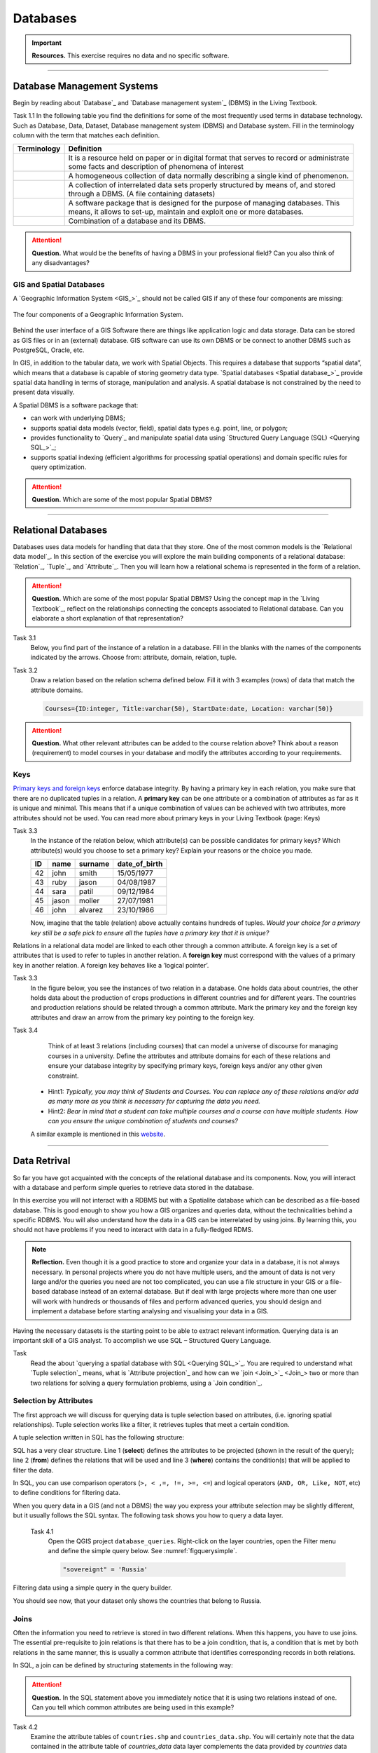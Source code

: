 Databases
==========

.. important:: 
   **Resources.**
   This exercise requires no data and no specific software. 

-----------------------------------------------------------

Database Management Systems
---------------------------

Begin by reading about `Database`_ and  `Database management system`_ (DBMS) in the Living Textbook.

Task 1.1 In the following table you find the definitions for some of the most frequently used terms in database technology.  Such as Database, Data, Dataset, Database management system (DBMS) and Database system.  Fill in the terminology column  with the term that matches each definition. 

==============     ============================================================================================
 Terminology       Definition                                                      
==============     ============================================================================================
 \                  | It is a resource held on paper or in digital format that serves to record or administrate 
                    | some facts and description of phenomena of interest
 \                  A homogeneous collection of data normally describing a single kind of phenomenon.
 \                  | A collection of interrelated data sets properly structured by means of,  and stored 
                    | through a DBMS. (A file containing datasets)
 \                  | A software package that is designed for the purpose of managing databases. This  
                    | means, it allows to set-up, maintain and exploit one or more databases.
 \                  Combination of a database and its DBMS.
==============     ============================================================================================

.. attention:: 
   **Question.**
   What would be the benefits of having a DBMS in your professional field? Can you also think of any disadvantages?  

GIS and Spatial Databases
^^^^^^^^^^^^^^^^^^^^^^^^^

A `Geographic Information System <GIS_>`_ should not be called GIS if any of these four components are missing:

.. figure:: _static/img/components-gis.png
   :alt: components GIS
   :figclass: align-center

   The four components of a Geographic Information System.

Behind the user interface of a GIS Software there are things like application logic and data storage. Data can be stored as GIS files or in an (external) database. GIS software can use its own DBMS or be connect to another DBMS such as PostgreSQL, Oracle, etc. 

In GIS, in addition to the tabular data, we work with Spatial Objects. This requires a database that supports “spatial data”, which means that a database is capable of storing  geometry data type. `Spatial databases <Spatial database_>`_ provide spatial data handling in terms of storage, manipulation and analysis. A spatial database is not constrained by the need to present data visually.

A Spatial DBMS is a software package that:

+ can work with underlying DBMS;

+ supports spatial data models (vector, field), spatial data types e.g. point, line, or polygon;

+ provides functionality to `Query`_ and manipulate spatial data using `Structured Query Language (SQL) <Querying SQL_>`_;

+ supports spatial indexing (efficient algorithms for processing spatial operations) and domain specific rules for query optimization.


.. attention:: 
   **Question.**
   Which are some of the most popular Spatial DBMS? 

---------------------------------------------------------

Relational Databases
--------------------

Databases uses data models for handling that data that they store. One of the most common models is the `Relational data model`_.
In this section of the exercise you will explore the main building components of a relational database: `Relation`_, `Tuple`_, and `Attribute`_. Then you will learn how a relational schema is represented in the form of a relation.

.. attention:: 
   **Question.**
   Which are some of the most popular Spatial DBMS? 
   Using the concept map in the `Living Textbook`_, reflect on the relationships connecting the concepts associated to Relational database. Can you elaborate a short explanation of that representation?

Task 3.1 
   Below, you find part of the instance of a relation in a database. Fill in the blanks with the names of the components indicated by the arrows. Choose from: attribute, domain, relation, tuple. 

   .. image:: _static/img/task-components-db.png 
      :align: center


Task 3.2 
   Draw a relation based on the relation schema defined below. Fill it with 3 examples  (rows) of data that match the attribute domains.

   .. code-block:: miniscript

      Courses={ID:integer, Title:varchar(50), StartDate:date, Location: varchar(50)}


.. attention:: 
   **Question.**
   What other relevant attributes can be added to the course relation above? Think about a reason (requirement) to model courses in your database and modify the attributes according to your requirements. 


Keys
^^^^

`Primary keys and foreign keys <Keys_>`_ enforce database integrity. By having a primary key in each relation, you make sure that there are no duplicated tuples in a relation. A **primary key** can be one attribute or a combination of attributes as far as it is unique and minimal. This means  that if a unique combination of values can be achieved with two attributes, more attributes should not be used. 
You can read more about primary keys in your Living Textbook (page: Keys)


Task 3.3
   In the instance of the relation below, which attribute(s) can be possible candidates for primary keys? Which attribute(s) would you choose to set a primary key? Explain your reasons or the choice you made.

   ==    ============      ============   =============
   ID	   name	            surname	      date_of_birth
   ==    ============      ============   =============
   42	   john  	         smith	         15/05/1977
   43	   ruby	            jason	         04/08/1987
   44	   sara	            patil	         09/12/1984
   45	   jason             moller         27/07/1981
   46	   john	            alvarez	      23/10/1986
   ==    ============      ============   =============

   Now, imagine that the table (relation) above actually contains hundreds of tuples. *Would your choice for a primary key still be a safe pick to ensure all the tuples have a primary key that it is unique?*

Relations in a relational data model are linked to each other through a common attribute. A foreign key is a set of attributes that is used to refer to  tuples in another relation. A **foreign key** must correspond with the values of a primary key in another relation. A foreign key behaves like a ’logical pointer’.

Task 3.3 
   In the figure below, you see the instances of two relation in a database. One holds data about countries, the other holds data about the production of crops productions in different countries and for different years. The countries and production relations should be related through a common attribute. Mark the primary key and the foreign key attributes and draw an  arrow from the primary key pointing to the foreign key.

   .. image:: _static/img/task-keys.jpg 
      :align: center

Task 3.4
    Think of at least 3 relations (including courses) that can model a universe of discourse for managing courses in a university. Define the attributes and attribute domains for each of these relations and ensure your database integrity by specifying primary keys, foreign keys and/or any other given constraint. 

   + Hint1: *Typically, you may think of Students and Courses. You can replace any of these relations and/or add as many more as you think is necessary for capturing the data you need.*

   + Hint2: *Bear in mind that a student can take multiple courses and a course can have multiple students. How can you ensure the unique combination of students and courses?* 

   A similar example is mentioned in this `website <http://valentina-db.com/docs/dokuwiki/v5/doku.php?id=valentina:products:adk:v4rev:howto:databases_from_zero:what_is_in_a_database_and_why_excel_isnt_a_database>`_.


-----------------------------------

Data Retrival
-------------

So far you have got acquainted with the concepts of the relational database and its components. Now, you will interact with a database and perform simple queries to retrieve data stored in the database.  

In this exercise you will not interact with a RDBMS but with a Spatialite database which can be described as a file-based database. This is good enough to show you how a GIS organizes and queries data, without the technicalities behind a specific RDBMS.  You will also understand how the data in a GIS can be interrelated by using joins. By learning this, you should not have problems if you need to interact with data in a fully-fledged RDMS. 

.. note:: 
   **Reflection.**
   Even though it is a good practice to store and organize your data in a database, it is not always necessary. In personal projects where you do not have multiple users, and the amount of data is not very large and/or the queries you need are not too complicated, you can use a file structure in your GIS or a file-based database instead of an external database. But if deal with large projects where more than one user will work with hundreds or thousands of files and perform advanced queries, you should design and implement a database before starting analysing and visualising your data in a GIS. 

Having the necessary datasets is the starting point to be able to extract relevant information. Querying data is an important skill of a GIS analyst. To accomplish we use SQL – Structured Query Language.


Task
   Read the about `querying a spatial database with SQL <Querying SQL_>`_. You are required to understand what `Tuple selection`_ means, what is  `Attribute projection`_ and how can we `join <Join_>`_ two or more than two relations for solving a query formulation problems, using a `Join condition`_. 


Selection by Attributes
^^^^^^^^^^^^^^^^^^^^^^^^

The first approach we will discuss for querying data is tuple selection based on attributes,  (i.e. ignoring spatial relationships). Tuple selection works like a filter, it retrieves tuples that meet a certain condition.

A tuple selection written in SQL has the following structure:


.. code-block:: postgresql
   :linenos:
   
   Select *                /* attributes to be projected */
   FROM Parcel             /* relation(s) to be queried */
   WHERE area_m2 > 1000    /* condition(s) */

SQL has a very clear structure. Line 1 (**select**) defines the attributes to be projected (shown in the result of the query);  line 2 (**from**) defines the relations that will be used and line 3 (**where**) contains the condition(s) that will be applied to filter the data.

In SQL, you can use comparison operators (``>, < ,=, !=, >=, <=``)  and logical operators (``AND, OR, Like, NOT``, etc) to define  conditions for filtering data. 

When you query data in a GIS (and not a DBMS) the way you express your attribute selection may be slightly different, but it usually follows the SQL syntax. The following task shows you how to query a data layer. 

 Task 4.1 
   Open the QGIS project ``database_queries``. Right-click on the layer countries, open the Filter menu and define the simple query below.  
   See :numref:`figquerysimple`.
   
   .. code-block:: postgresql
      
      "sovereignt" = 'Russia'  


.. _figquerysimple:
.. figure:: _static/img/task-simple-query.png
   :alt: simple query
   :figclass: align-center

   Filtering data using a simple query in the query builder.

   You should see now, that your dataset only shows the countries that belong to Russia. 

Joins
^^^^^

Often the information you need to retrieve is stored in two different relations. When this happens, you have to use joins. The essential pre-requisite to join relations is that there has to be a join condition, that is, a condition that is met by both relations in the same manner, this is usually a common attribute that identifies corresponding records in both relations. 

In SQL, a join can be defined by structuring statements in the following way:

.. code-block:: postgresql
   :linenos:

   Select *
   From TitleDeed, Parcel
   Where TitleDeed.Plot = Parcel.ID


.. attention:: 
   **Question.**
   In the SQL statement above you immediately notice that it is using two relations instead of one. Can you tell which common attributes are being used in this example?
 
 
Task 4.2 
   Examine the attribute tables of ``countries.shp`` and  ``countries_data.shp``. You will certainly note that the data contained in the attribute table of *countries_data* data layer complements the data provided by *countries* data layer.
 
Task 4.2 
   Write a joining condition for the datasets above. The following SQL statement will help get you started.

   .. code-block:: postgresql   
      :linenos:

      Select *
      From countries, countries_Data
      Where /* Here goes your condition */


QGIS (and other GIS packages) provides a graphical interface from where you can define a join without having to type the SQL statements.

Task 4.2 
   Use QGIS to apply the join defined in the *previous task*. :numref:`figjoin` shows how it is done.

   .. _figjoin:
   .. figure:: _static/img/define-join.png
      :alt: join definition
      :figclass: align-center

   The definition of a join in QGIS.

.. note:: 
   **QGIS.**
   *Joins only exist in the scope of a project*. That said, please realise that the countries dataset is now richer in attributes as long as the table *countries_data* is in the same project and as long as the join condition remains active. If you open the countries in a different QGIS project, you will see that the attribute table does not include the attributes from the *countries* table. To make the results of a join permanent, you have to create a dataset by exporting the joined dataset to a new file. This procedure is common to any GIS software. *Also, be aware that filtering will not take into account the joined attributes, unless you the results to a new dataset,  or create a virtual field (check the next task).*

Now that the attribute table of the countries layer is extended, we can revisit Task 4.1 and make queries that are more interesting. 

Task 4.3 
   Right-click on the layer countries to open the **Filter menu**. The message depicted in :numref:`figvirtuallayer`  will pop up – make sure to click Yes. 

   .. _figvirtuallayer:
   .. figure:: _static/img/virtual-layer.png
      :alt: message virtual layer
      :figclass: align-center

   The message displayed when filter a layer with joined fields. 

   Once you are in the filter menu, try to solve the following query formulation problems. Remember to click the **Clear button** before proceeding to the next query problem. 

   .. attention:: 
      **Question.**

      #. How many countries start with letter ‘E’?
      #. List all the countries belonging Africa and Europe that have more than 100 000 000 inhabitants
      #. How many countries whose official name includes ‘Republic’ are classified as   ‘6. Developing region’?


Selection and Joins by Spatial Relationship
^^^^^^^^^^^^^^^^^^^^^^^^^^^^^^^^^^^^^^^^^^^

GIS handles spatial data, and this means that:

    *"Everything is related to everything else, but near things are more related than distant things."* 

The implications of Tobler’s first law of Geography are what allow us to search information based on spatial relationships while ignoring the semantics associated to the features. The key idea to remember is that all the objects represented in the same coordinate space have at least one thing in common - space itself! This means that we can filter our data based on a number of Topological relationships like disjoint, meets, equal to, inside, covers etc.

Task 4.4 
   suppose we want to find out how many urban areas are connected to railroads.  Use the Select by location tool  from the Processing toolbox to find out. Figure :numref:`figselectlocation`

   .. _figselectlocation:
   .. figure:: _static/img/select-by-location.png
      :alt: select by location
      :figclass: align-center

      The 'select by location' tool in the Toolbox.

   If all went well, you should see some features in the ``urban_areas`` layer highlighted with yellow. This mean that such features intersect a railroad.

   .. note:: 
      **Reflection.**
      What your GIS did was to perform a join on the fly based on a spatial predicate – Intersects. The difference is that attributes were not joined; instead features were selected but the principle is the same.

      In SQL terms, what happened was something like this:

      .. code-block:: postgresql   
         :linenos:

         Select u.*                             /* project only the attributes of relation u */
         From urban_areas as u, railroads as r  /* relation aliases */
         Where st_intersects(u.geom, r.geom)    /* spatial relation */

Using Spatial SQL
^^^^^^^^^^^^^^^^^

If our data is a spatial database we can access all sort of spatial functions using SQL  to obtain answers to simple or complicated questions in a straightforward manner. 

To explore spatial functions with SQL we will use the capabilities of *SpatiaLite*, a file-based database engine. This means you don’t need to install any database software and  all data in contained in a single file that can be copied from one computer to another without losing information.

Task 4.5 
   Connect to the Spatialite database.

   If your database.sqlite is not listed under the Spatialite section, you have to connect to it first. Simply right-click over the Spatialite Branch and point to the folder where you have the ``database.sqlite`` database. :numref:`fig-connect-sqlite` 

   .. _fig-connect-sqlite:
   .. figure:: _static/img/connection-sqlite.png
      :alt: connect sqlite
      :figclass: align-center

      Connecting to a sqlite datafile.

   Then, open the Database Manager and browse to the Spatialite branch to get a list of the relations inside the ``database.sqlite``. Note that layers in the database are already loaded into your project, do not load them again.

   .. _fig-browse-sqlite:
   .. figure:: _static/img/browse-sqlite.png
      :alt: browse sqlite
      :figclass: align-center

      Browsing a Spatialite databse in the DB Manager.

   Now open the SQL window and execute the query below, in the DB Manager. :numref:`fig-query-dbmanager`

   .. code-block:: postgresql   
      :linenos:

      SELECT sovereignt AS country, st_area(geom) AS area
      FROM countries
      ORDER BY area DESC
      LIMIT 10

   .. _fig-query-dbmanager:
   .. figure:: _static/img/query-db-manager.png
      :alt: query in db manager
      :figclass: align-center

      Executing a query in the DB Manager.

   .. attention:: 
      **Question.**
      Analyse the SQL code and try to understand how it works.
      Although syntactically correct, the results produced by the query above cannot be trusted. Can you explain why?


Task 4.7 
   To finalize we will give you another demonstration of the capabilities of a spatial database. Suppose you want to know what is the total area  next the railroads of Australia given a certain  distance. The distance could represent a buffer zone  restricted to the public for security reasons. 

   Here is on way to do it using SQL:

   .. code-block:: postgresql   
      :linenos:

      SELECT r.id, st_area(st_buffer(r.geom, 0.1)) AS area                                       
      FROM countries AS c, railroads AS r
      WHERE c.sovereignt = 'Australia' AND st_intersects (r.geom, c.geom)

   .. attention:: 
      **Question.**
      This is a  variation of the previous SQL query. Can you tell what is the difference and why the query below is better?

   .. code-block:: postgresql   
      :linenos:
      
      SELECT r.id, st_area(st_union((st_buffer(st_transform(r.geom,3577), 50))))/1000000 AS area_km2
      FROM countries AS c, railroads AS r
      WHERE c.sovereignt = 'Australia' AND st_intersects (r.geom, c.geom)

.. important:: 
   This exercise is not meant to provide training on SQL, and we do not expect you become proficient in it from this exercise. The main thing to retain is that spatial databases are powerful tools and that if you want to take advantage of it you will have to learn a bit of SQL. If you never had contact with SQL it might seem intimidating at first, but it is not very hard to learn the basics. A good resource for that can be found at https://www.w3schools.com/sql 

